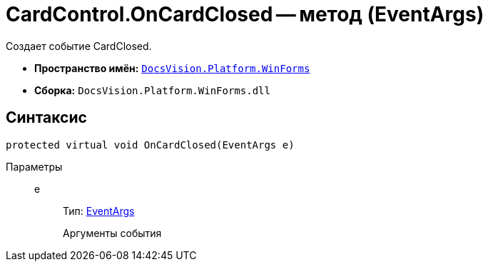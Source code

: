 = CardControl.OnCardClosed -- метод (EventArgs)

Создает событие CardClosed.

* *Пространство имён:* `xref:api/DocsVision/Platform/WinForms/WinForms_NS.adoc[DocsVision.Platform.WinForms]`
* *Сборка:* `DocsVision.Platform.WinForms.dll`

== Синтаксис

[source,csharp]
----
protected virtual void OnCardClosed(EventArgs e)
----

Параметры::
e:::
Тип: http://msdn.microsoft.com/ru-ru/library/system.eventargs.aspx[EventArgs]
+
Аргументы события
